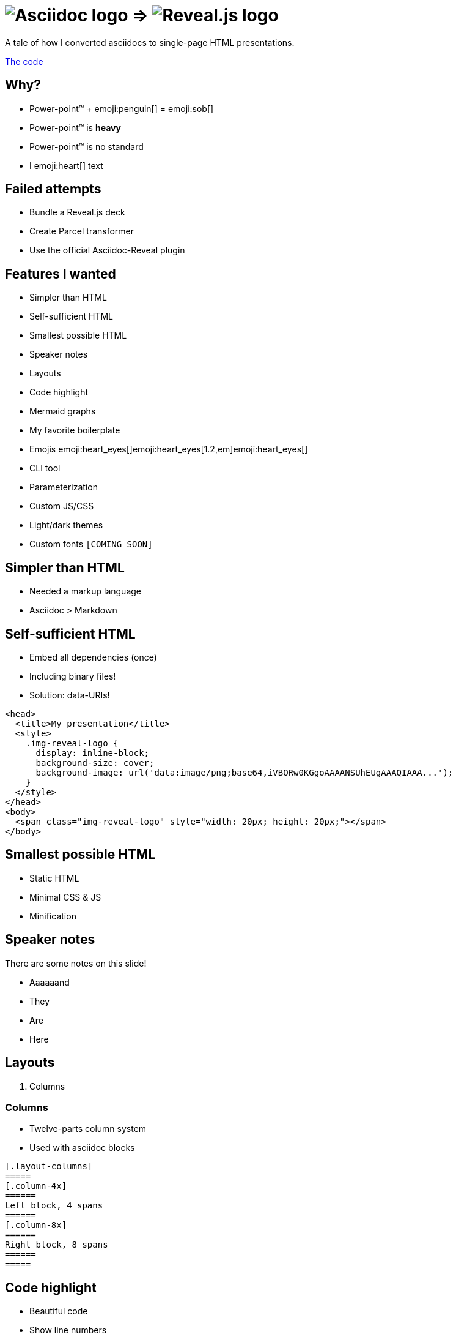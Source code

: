 :imagesdir: assets
:a2r-js: assets/deck.mjs
:a2r-css: assets/deck.css
:a2r-page-title: Asciidoc 2 Reveal.js
:a2r-favicon: assets/favicon.svg
:a2r-fragment-lists: true
:a2r-theme-name: dark-and-light-manual

= image:asciidoc-logo.svg[Asciidoc logo,role=thumb] => image:reveal-logo.png[Reveal.js logo,role=thumb]

A tale of how I converted asciidocs to single-page HTML presentations.

https://github.com/quilicicf/AsciidocToReveal[The code]

== Why?

* Power-point™ + emoji:penguin[] = emoji:sob[]
* Power-point™ is *heavy*
* Power-point™ is no standard
* I emoji:heart[] text

== Failed attempts

* Bundle a Reveal.js deck
* Create Parcel transformer
* Use the official Asciidoc-Reveal plugin

== Features I wanted

* Simpler than HTML
* Self-sufficient HTML
* Smallest possible HTML
* Speaker notes
* Layouts
* Code highlight
* Mermaid graphs
* My favorite boilerplate
* Emojis emoji:heart_eyes[]emoji:heart_eyes[1.2,em]emoji:heart_eyes[]
* CLI tool
* Parameterization
* Custom JS/CSS
* Light/dark themes
* Custom fonts `[COMING SOON]`

== Simpler than HTML

* Needed a markup language
* Asciidoc > Markdown

== Self-sufficient HTML

* Embed all dependencies (once)
* Including binary files!
* Solution: data-URIs!

[source,html,role=fragment]
--
<head>
  <title>My presentation</title>
  <style>
    .img-reveal-logo {
      display: inline-block;
      background-size: cover;
      background-image: url('data:image/png;base64,iVBORw0KGgoAAAANSUhEUgAAAQIAAA...');
    }
  </style>
</head>
<body>
  <span class="img-reveal-logo" style="width: 20px; height: 20px;"></span>
</body>
--

== Smallest possible HTML

* Static HTML
* Minimal CSS & JS
* Minification

== Speaker notes

There are some notes on this slide!

[.notes]
====
* Aaaaaand
* They
* Are
* Here
====

== Layouts

1. Columns

=== Columns

[.layout-columns]
====
[.column-4x]
=====
* Twelve-parts column system
* Used with asciidoc blocks
=====

[source,asciidoc,role="column-8x"]
----
[.layout-columns]
=====
[.column-4x]
======
Left block, 4 spans
======
[.column-8x]
======
Right block, 8 spans
======
=====
----
====

== Code highlight

* Beautiful code
* Show line numbers
* Display code bit-by-bit

=== Code highlight - example

[source,mermaid,role="line-numbers keep-markup"]
----
flowchart LR
    <span class="fragment">toto[[This is some text]]</span>
    <span class="fragment">toto --> tata</span>
----

== Mermaid graphs

* Mermaid code => SVG graph
* Display bit-by-bit
* Support dark/light themes [COMING SOON]

=== Mermaid graphs - example

[.layout-columns]
====
[.column-8x]
=====
[source,mermaid]
----
flowchart LR
    subgraph AsciidocToReveal
        subgraph Mermaid
            mermaidCode[Mermaid code]
            svgCode[SVG code]
        end
        animationCode[JSON description of how to animate graph]
        animatedSvgCode[Animated graph]
    end

    mermaidCode:::input --> svgCode
    svgCode --> animatedSvgCode
    animationCode:::output --> animatedSvgCode
----

[source,json5]
----
[
  {
    "selector": "#AsciidocToReveal",
    "classes": [ "fragment" ],
    "attributes": { "data-fragment-index": 0 }
  },
  { "selector": "[id^=flowchart-mermaidCode-]", "classes": [ "fragment" ], "attributes": { "data-fragment-index": 1 } },
  { "selector": "#L-mermaidCode-svgCode-0", "classes": [ "fragment" ], "attributes": { "data-fragment-index": 2 } },
  { "selector": "[id^=flowchart-svgCode-]", "classes": [ "fragment" ], "attributes": { "data-fragment-index": 2 } }
  // etc...
]
----
=====

[.column-4x]
=====
[source,mermaid,role="graph graph-id-flowchart"]
----
flowchart LR
    subgraph AsciidocToReveal
        subgraph Mermaid
            mermaidCode[Mermaid code]
            svgCode[SVG code]
        end
        animationCode[JSON description of how to animate graph]
        animatedSvgCode[Animated graph]
    end

    mermaidCode:::input --> svgCode
    svgCode --> animatedSvgCode
    animationCode:::output --> animatedSvgCode
----

[source,json,role="graph-animation graph-id-flowchart"]
----
[
  { "selector": "#AsciidocToReveal", "classes": [ "fragment" ], "attributes": { "data-fragment-index": 0 } },
  { "selector": "#Mermaid", "classes": [ "fragment" ], "attributes": { "data-fragment-index": 0 } },

  { "selector": "[id^=flowchart-mermaidCode-]", "classes": [ "fragment" ], "attributes": { "data-fragment-index": 1 } },

  { "selector": "#L-mermaidCode-svgCode-0", "classes": [ "fragment" ], "attributes": { "data-fragment-index": 2 } },
  { "selector": "[id^=flowchart-svgCode-]", "classes": [ "fragment" ], "attributes": { "data-fragment-index": 2 } },

  { "selector": "[id^=flowchart-animationCode-]", "classes": [ "fragment" ], "attributes": { "data-fragment-index": 3 } },

  { "selector": "#L-svgCode-animatedSvgCode-0", "classes": [ "fragment" ], "attributes": { "data-fragment-index": 4 } },
  { "selector": "#L-animationCode-animatedSvgCode-0", "classes": [ "fragment" ], "attributes": { "data-fragment-index": 4 } },
  { "selector": "[id^=flowchart-animatedSvgCode-]", "classes": [ "fragment" ], "attributes": { "data-fragment-index": 4 } },
  { "selector": "#wtf" }
]
----
=====
====

== My favorite boilerplate

* Default styles & colors
* Deck-per-deck accent colors
* Reveal configuration via query parameters

== Emojis

* Asciidoctor extension
* SVGs fetched on the net
* Embedded like images

== CLI tool

* Commands `build` & `watch`
* Configuration `[COMING SOON]`

[source]
--
Usage: a2r <command> [options]

Commands:
  a2r build  Build an HTML presentation from an asciidoc presentation  [aliases: b]
  a2r watch  Watch a file containing an asciidoc presentation and convert it to an HTML presentation  [aliases: w]

Options:
  --help     Show help  [boolean]
  --version  Show version number  [boolean]

For more information, read the manual at https://github.com/quilicicf/AsciidocToReveal
--

== Parameterization

* Parameters prefixed with `a2r`
* Parsed into configuration once
* Used where needed
* Documented `[COMING SOON]`
* Validated `[COMING SOON]`

== Custom JS/CSS

[.layout-columns]
====
[.column-6x]
=====
* Custom JS with variable `a2r-js`
* Custom CSS with variable `a2r-css`
=====

[.column-6x]
=====
[source,asciidoc,role=fragment]
----
:a2r-js: assets/deck.mjs
:a2r-css: assets/deck.css

= Deck title

And here we go!
----
=====
====

== Light/dark themes

* Built-in themes
* Using Reveal.js framework
* Light/dark/choice
* Configurable accent color
* No fonts!

== Failed attempts

`[COMING SOON]`

== Q&A

So, did ya like it?
